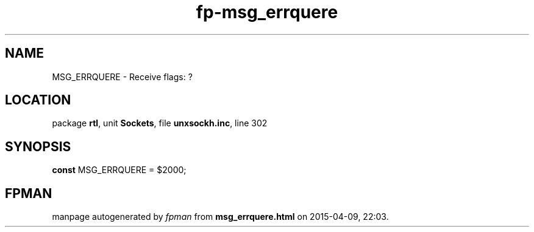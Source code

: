 .\" file autogenerated by fpman
.TH "fp-msg_errquere" 3 "2014-03-14" "fpman" "Free Pascal Programmer's Manual"
.SH NAME
MSG_ERRQUERE - Receive flags: ?
.SH LOCATION
package \fBrtl\fR, unit \fBSockets\fR, file \fBunxsockh.inc\fR, line 302
.SH SYNOPSIS
\fBconst\fR MSG_ERRQUERE = $2000;

.SH FPMAN
manpage autogenerated by \fIfpman\fR from \fBmsg_errquere.html\fR on 2015-04-09, 22:03.

